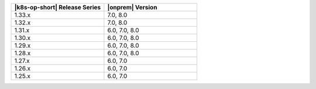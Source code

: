 .. list-table::
   :header-rows: 1
   :widths: 50 50

   * - |k8s-op-short| Release Series
     - |onprem| Version

   * - 1.33.x
     - 7.0, 8.0
  
   * - 1.32.x
     - 7.0, 8.0

   * - 1.31.x
     - 6.0, 7.0, 8.0

   * - 1.30.x
     - 6.0, 7.0, 8.0

   * - 1.29.x
     - 6.0, 7.0, 8.0

   * - 1.28.x
     - 6.0, 7.0, 8.0

   * - 1.27.x
     - 6.0, 7.0

   * - 1.26.x
     - 6.0, 7.0

   * - 1.25.x
     - 6.0, 7.0

